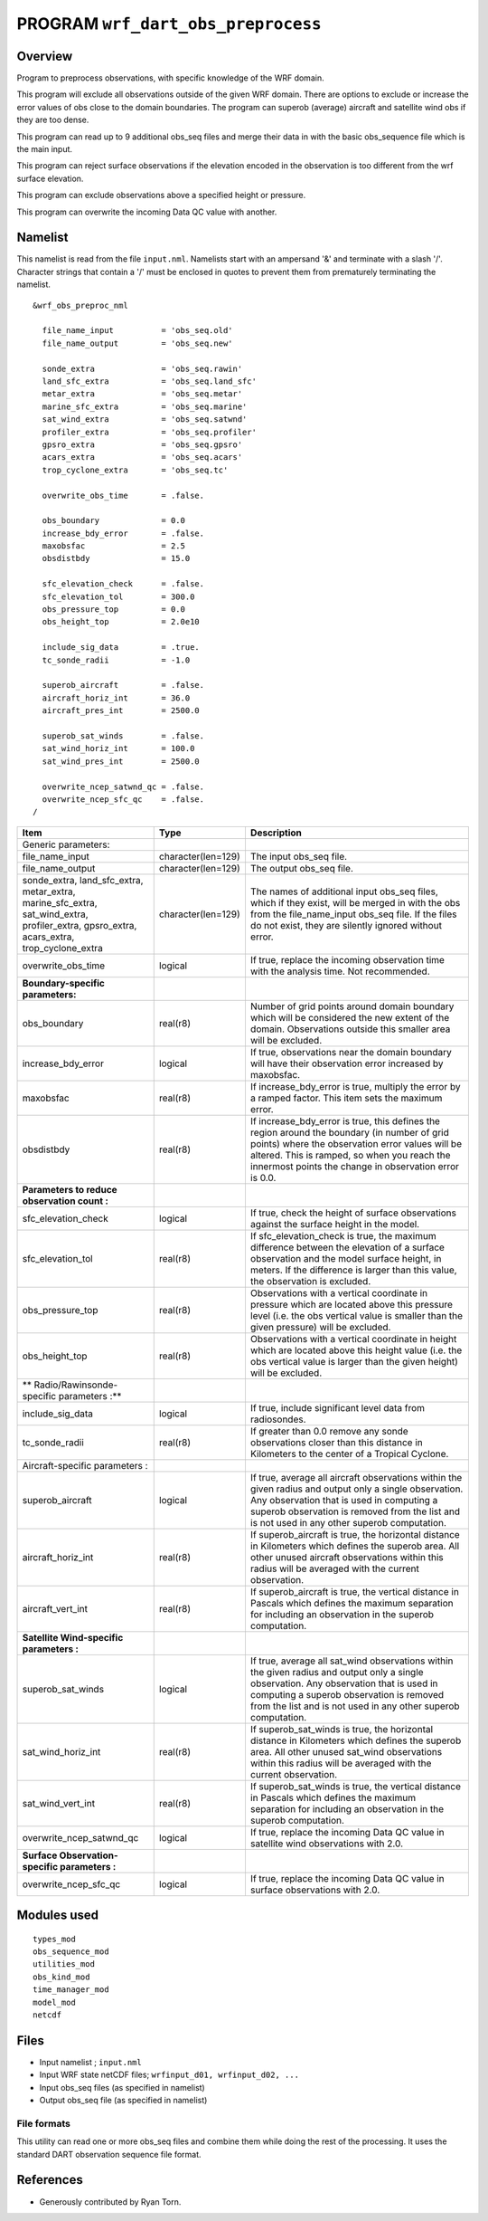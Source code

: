 PROGRAM ``wrf_dart_obs_preprocess``
===================================

Overview
--------

Program to preprocess observations, with specific knowledge of the WRF domain.

This program will exclude all observations outside of the given WRF domain. There are options to exclude or increase the
error values of obs close to the domain boundaries. The program can superob (average) aircraft and satellite wind obs if
they are too dense.

This program can read up to 9 additional obs_seq files and merge their data in with the basic obs_sequence file which is
the main input.

This program can reject surface observations if the elevation encoded in the observation is too different from the wrf
surface elevation.

This program can exclude observations above a specified height or pressure.

This program can overwrite the incoming Data QC value with another.

Namelist
--------

This namelist is read from the file ``input.nml``. Namelists start with an ampersand '&' and terminate with a slash '/'.
Character strings that contain a '/' must be enclosed in quotes to prevent them from prematurely terminating the
namelist.

::

   &wrf_obs_preproc_nml

     file_name_input          = 'obs_seq.old'
     file_name_output         = 'obs_seq.new'
     
     sonde_extra              = 'obs_seq.rawin'
     land_sfc_extra           = 'obs_seq.land_sfc'
     metar_extra              = 'obs_seq.metar'
     marine_sfc_extra         = 'obs_seq.marine'
     sat_wind_extra           = 'obs_seq.satwnd'
     profiler_extra           = 'obs_seq.profiler'
     gpsro_extra              = 'obs_seq.gpsro'
     acars_extra              = 'obs_seq.acars'
     trop_cyclone_extra       = 'obs_seq.tc'
     
     overwrite_obs_time       = .false.  
     
     obs_boundary             = 0.0
     increase_bdy_error       = .false.  
     maxobsfac                = 2.5   
     obsdistbdy               = 15.0  
     
     sfc_elevation_check      = .false.  
     sfc_elevation_tol        = 300.0  
     obs_pressure_top         = 0.0  
     obs_height_top           = 2.0e10  
     
     include_sig_data         = .true.   
     tc_sonde_radii           = -1.0  
     
     superob_aircraft         = .false.  
     aircraft_horiz_int       = 36.0  
     aircraft_pres_int        = 2500.0  
     
     superob_sat_winds        = .false.    
     sat_wind_horiz_int       = 100.0   
     sat_wind_pres_int        = 2500.0  
     
     overwrite_ncep_satwnd_qc = .false.    
     overwrite_ncep_sfc_qc    = .false.  
   /

+---------------------------------------------------------------+--------------------+----------------------------------------------------------------------------------------------------------------------------------------------------------------------------------------------------------------------------------------------------------+
| **Item**                                                      | **Type**           | **Description**                                                                                                                                                                                                                                          |
+---------------------------------------------------------------+--------------------+----------------------------------------------------------------------------------------------------------------------------------------------------------------------------------------------------------------------------------------------------------+
| Generic parameters:                                           |                    |                                                                                                                                                                                                                                                          |
+---------------------------------------------------------------+--------------------+----------------------------------------------------------------------------------------------------------------------------------------------------------------------------------------------------------------------------------------------------------+
| file_name_input                                               | character(len=129) | The input obs_seq file.                                                                                                                                                                                                                                  |
+---------------------------------------------------------------+--------------------+----------------------------------------------------------------------------------------------------------------------------------------------------------------------------------------------------------------------------------------------------------+
| file_name_output                                              | character(len=129) | The output obs_seq file.                                                                                                                                                                                                                                 |
+---------------------------------------------------------------+--------------------+----------------------------------------------------------------------------------------------------------------------------------------------------------------------------------------------------------------------------------------------------------+
| | sonde_extra, land_sfc_extra,                                | character(len=129) | The names of additional input obs_seq files, which if they exist, will be merged in with the obs from the file_name_input obs_seq file. If the files do not exist, they are silently ignored without error.                                              |
| | metar_extra,                                                |                    |                                                                                                                                                                                                                                                          |
| | marine_sfc_extra, sat_wind_extra,                           |                    |                                                                                                                                                                                                                                                          |
| | profiler_extra, gpsro_extra,                                |                    |                                                                                                                                                                                                                                                          |
| | acars_extra, trop_cyclone_extra                             |                    |                                                                                                                                                                                                                                                          |
+---------------------------------------------------------------+--------------------+----------------------------------------------------------------------------------------------------------------------------------------------------------------------------------------------------------------------------------------------------------+
| overwrite_obs_time                                            | logical            | If true, replace the incoming observation time with the analysis time. Not recommended.                                                                                                                                                                  |
+---------------------------------------------------------------+--------------------+----------------------------------------------------------------------------------------------------------------------------------------------------------------------------------------------------------------------------------------------------------+
| **Boundary-specific parameters:**                             |                    |                                                                                                                                                                                                                                                          |
+---------------------------------------------------------------+--------------------+----------------------------------------------------------------------------------------------------------------------------------------------------------------------------------------------------------------------------------------------------------+
| obs_boundary                                                  | real(r8)           | Number of grid points around domain boundary which will be considered the new extent of the domain. Observations outside this smaller area will be excluded.                                                                                             |
+---------------------------------------------------------------+--------------------+----------------------------------------------------------------------------------------------------------------------------------------------------------------------------------------------------------------------------------------------------------+
| increase_bdy_error                                            | logical            | If true, observations near the domain boundary will have their observation error increased by maxobsfac.                                                                                                                                                 |
+---------------------------------------------------------------+--------------------+----------------------------------------------------------------------------------------------------------------------------------------------------------------------------------------------------------------------------------------------------------+
| maxobsfac                                                     | real(r8)           | If increase_bdy_error is true, multiply the error by a ramped factor. This item sets the maximum error.                                                                                                                                                  |
+---------------------------------------------------------------+--------------------+----------------------------------------------------------------------------------------------------------------------------------------------------------------------------------------------------------------------------------------------------------+
| obsdistbdy                                                    | real(r8)           | If increase_bdy_error is true, this defines the region around the boundary (in number of grid points) where the observation error values will be altered. This is ramped, so when you reach the innermost points the change in observation error is 0.0. |
+---------------------------------------------------------------+--------------------+----------------------------------------------------------------------------------------------------------------------------------------------------------------------------------------------------------------------------------------------------------+
| **Parameters to reduce observation count :**                  |                    |                                                                                                                                                                                                                                                          |
+---------------------------------------------------------------+--------------------+----------------------------------------------------------------------------------------------------------------------------------------------------------------------------------------------------------------------------------------------------------+
| sfc_elevation_check                                           | logical            | If true, check the height of surface observations against the surface height in the model.                                                                                                                                                               |
+---------------------------------------------------------------+--------------------+----------------------------------------------------------------------------------------------------------------------------------------------------------------------------------------------------------------------------------------------------------+
| sfc_elevation_tol                                             | real(r8)           | If sfc_elevation_check is true, the maximum difference between the elevation of a surface observation and the model surface height, in meters. If the difference is larger than this value, the observation is excluded.                                 |
+---------------------------------------------------------------+--------------------+----------------------------------------------------------------------------------------------------------------------------------------------------------------------------------------------------------------------------------------------------------+
| obs_pressure_top                                              | real(r8)           | Observations with a vertical coordinate in pressure which are located above this pressure level (i.e. the obs vertical value is smaller than the given pressure) will be excluded.                                                                       |
+---------------------------------------------------------------+--------------------+----------------------------------------------------------------------------------------------------------------------------------------------------------------------------------------------------------------------------------------------------------+
| obs_height_top                                                | real(r8)           | Observations with a vertical coordinate in height which are located above this height value (i.e. the obs vertical value is larger than the given height) will be excluded.                                                                              |
+---------------------------------------------------------------+--------------------+----------------------------------------------------------------------------------------------------------------------------------------------------------------------------------------------------------------------------------------------------------+
| ** Radio/Rawinsonde-specific parameters :**                   |                    |                                                                                                                                                                                                                                                          |
+---------------------------------------------------------------+--------------------+----------------------------------------------------------------------------------------------------------------------------------------------------------------------------------------------------------------------------------------------------------+
| include_sig_data                                              | logical            | If true, include significant level data from radiosondes.                                                                                                                                                                                                |
+---------------------------------------------------------------+--------------------+----------------------------------------------------------------------------------------------------------------------------------------------------------------------------------------------------------------------------------------------------------+
| tc_sonde_radii                                                | real(r8)           | If greater than 0.0 remove any sonde observations closer than this distance in Kilometers to the center of a Tropical Cyclone.                                                                                                                           |
+---------------------------------------------------------------+--------------------+----------------------------------------------------------------------------------------------------------------------------------------------------------------------------------------------------------------------------------------------------------+
| Aircraft-specific parameters :                                |                    |                                                                                                                                                                                                                                                          |
+---------------------------------------------------------------+--------------------+----------------------------------------------------------------------------------------------------------------------------------------------------------------------------------------------------------------------------------------------------------+
| superob_aircraft                                              | logical            | If true, average all aircraft observations within the given radius and output only a single observation. Any observation that is used in computing a superob observation is removed from the list and is not used in any other superob computation.      |
+---------------------------------------------------------------+--------------------+----------------------------------------------------------------------------------------------------------------------------------------------------------------------------------------------------------------------------------------------------------+
| aircraft_horiz_int                                            | real(r8)           | If superob_aircraft is true, the horizontal distance in Kilometers which defines the superob area. All other unused aircraft observations within this radius will be averaged with the current observation.                                              |
+---------------------------------------------------------------+--------------------+----------------------------------------------------------------------------------------------------------------------------------------------------------------------------------------------------------------------------------------------------------+
| aircraft_vert_int                                             | real(r8)           | If superob_aircraft is true, the vertical distance in Pascals which defines the maximum separation for including an observation in the superob computation.                                                                                              |
+---------------------------------------------------------------+--------------------+----------------------------------------------------------------------------------------------------------------------------------------------------------------------------------------------------------------------------------------------------------+
| **Satellite Wind-specific parameters :**                      |                    |                                                                                                                                                                                                                                                          |
+---------------------------------------------------------------+--------------------+----------------------------------------------------------------------------------------------------------------------------------------------------------------------------------------------------------------------------------------------------------+
| superob_sat_winds                                             | logical            | If true, average all sat_wind observations within the given radius and output only a single observation. Any observation that is used in computing a superob observation is removed from the list and is not used in any other superob computation.      |
+---------------------------------------------------------------+--------------------+----------------------------------------------------------------------------------------------------------------------------------------------------------------------------------------------------------------------------------------------------------+
| sat_wind_horiz_int                                            | real(r8)           | If superob_sat_winds is true, the horizontal distance in Kilometers which defines the superob area. All other unused sat_wind observations within this radius will be averaged with the current observation.                                             |
+---------------------------------------------------------------+--------------------+----------------------------------------------------------------------------------------------------------------------------------------------------------------------------------------------------------------------------------------------------------+
| sat_wind_vert_int                                             | real(r8)           | If superob_sat_winds is true, the vertical distance in Pascals which defines the maximum separation for including an observation in the superob computation.                                                                                             |
+---------------------------------------------------------------+--------------------+----------------------------------------------------------------------------------------------------------------------------------------------------------------------------------------------------------------------------------------------------------+
| overwrite_ncep_satwnd_qc                                      | logical            | If true, replace the incoming Data QC value in satellite wind observations with 2.0.                                                                                                                                                                     |
+---------------------------------------------------------------+--------------------+----------------------------------------------------------------------------------------------------------------------------------------------------------------------------------------------------------------------------------------------------------+
| **Surface Observation-specific parameters :**                 |                    |                                                                                                                                                                                                                                                          |
+---------------------------------------------------------------+--------------------+----------------------------------------------------------------------------------------------------------------------------------------------------------------------------------------------------------------------------------------------------------+
| overwrite_ncep_sfc_qc                                         | logical            | If true, replace the incoming Data QC value in surface observations with 2.0.                                                                                                                                                                            |
+---------------------------------------------------------------+--------------------+----------------------------------------------------------------------------------------------------------------------------------------------------------------------------------------------------------------------------------------------------------+ 

 

Modules used
------------

::

   types_mod
   obs_sequence_mod
   utilities_mod
   obs_kind_mod
   time_manager_mod
   model_mod
   netcdf

Files
-----

-  Input namelist ; ``input.nml``
-  Input WRF state netCDF files; ``wrfinput_d01, wrfinput_d02, ...``
-  Input obs_seq files (as specified in namelist)
-  Output obs_seq file (as specified in namelist)

File formats
~~~~~~~~~~~~

This utility can read one or more obs_seq files and combine them while doing the rest of the processing. It uses the
standard DART observation sequence file format.

References
----------

-  Generously contributed by Ryan Torn.
